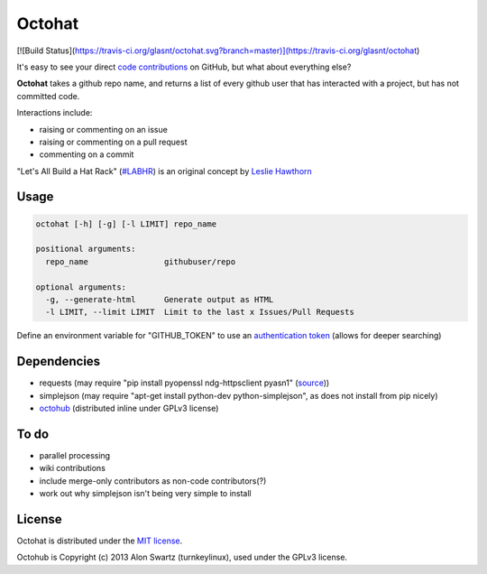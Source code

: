 Octohat
=======

[![Build Status](https://travis-ci.org/glasnt/octohat.svg?branch=master)](https://travis-ci.org/glasnt/octohat)

It's easy to see your direct `code contributions`_ on GitHub, but what about everything else?

**Octohat** takes a github repo name, and returns a list of every github user that has interacted with a project, but has not committed code. 

Interactions include: 

* raising or commenting on an issue
* raising or commenting on a pull request
* commenting on a commit

"Let's All Build a Hat Rack" (`#LABHR`_) is an original concept by `Leslie Hawthorn`_

Usage
-----
.. code-block:: 

    octohat [-h] [-g] [-l LIMIT] repo_name

    positional arguments:
      repo_name                githubuser/repo

    optional arguments:
      -g, --generate-html      Generate output as HTML
      -l LIMIT, --limit LIMIT  Limit to the last x Issues/Pull Requests


Define an environment variable for "GITHUB_TOKEN" to use an `authentication token`_ (allows for deeper searching)


Dependencies
------------

* requests (may require "pip install pyopenssl ndg-httpsclient pyasn1" (source_))
* simplejson (may require "apt-get install python-dev python-simplejson", as does not install from pip nicely)
* octohub_ (distributed inline under GPLv3 license)

To do
-----
 
* parallel processing
* wiki contributions
* include merge-only contributors as non-code contributors(?)
* work out why simplejson isn't being very simple to install

License
-------

Octohat is distributed under the `MIT license`_.

Octohub is Copyright (c) 2013 Alon Swartz (turnkeylinux), used under the GPLv3 license. 

.. _MIT license: https://github.com/glasnt/octohat/blob/master/LICENSE
.. _#LABHR: https://twitter.com/search?q=%23LABHR&src=typd
.. _Leslie Hawthorn: http://hawthornlandings.org/2015/02/13/a-place-to-hang-your-hat/
.. _code contributions: https://help.github.com/articles/why-are-my-contributions-not-showing-up-on-my-profile/
.. _authentication token: https://help.github.com/articles/creating-an-access-token-for-command-line-use/
.. _octohub: https://github.com/turnkeylinux/octohub
.. _source: http://stackoverflow.com/a/29202163/124019

